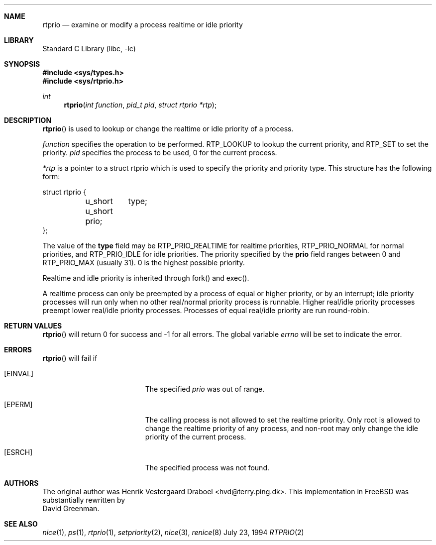 .\" Copyright (c) 1994, Henrik Vestergaard Draboel
.\" All rights reserved.
.\" 
.\" Redistribution and use in source and binary forms, with or without
.\" modification, are permitted provided that the following conditions
.\" are met:
.\" 1. Redistributions of source code must retain the above copyright
.\"    notice, this list of conditions and the following disclaimer.
.\" 2. Redistributions in binary form must reproduce the above copyright
.\"    notice, this list of conditions and the following disclaimer in the
.\"    documentation and/or other materials provided with the distribution.
.\" 3. All advertising materials mentioning features or use of this software
.\"    must display the following acknowledgement:
.\" 	This product includes software developed by Henrik Vestergaard Draboel.
.\" 4. The name of the author may not be used to endorse or promote products
.\"    derived from this software without specific prior written permission.
.\"
.\" THIS SOFTWARE IS PROVIDED BY THE AUTHOR AND CONTRIBUTORS ``AS IS'' AND
.\" ANY EXPRESS OR IMPLIED WARRANTIES, INCLUDING, BUT NOT LIMITED TO, THE
.\" IMPLIED WARRANTIES OF MERCHANTABILITY AND FITNESS FOR A PARTICULAR PURPOSE
.\" ARE DISCLAIMED.  IN NO EVENT SHALL THE AUTHOR OR CONTRIBUTORS BE LIABLE
.\" FOR ANY DIRECT, INDIRECT, INCIDENTAL, SPECIAL, EXEMPLARY, OR CONSEQUENTIAL
.\" DAMAGES (INCLUDING, BUT NOT LIMITED TO, PROCUREMENT OF SUBSTITUTE GOODS
.\" OR SERVICES; LOSS OF USE, DATA, OR PROFITS; OR BUSINESS INTERRUPTION)
.\" HOWEVER CAUSED AND ON ANY THEORY OF LIABILITY, WHETHER IN CONTRACT, STRICT
.\" LIABILITY, OR TORT (INCLUDING NEGLIGENCE OR OTHERWISE) ARISING IN ANY WAY
.\" OUT OF THE USE OF THIS SOFTWARE, EVEN IF ADVISED OF THE POSSIBILITY OF
.\" SUCH DAMAGE.
.\" 
.\" $FreeBSD$
.\"
.Dd July 23, 1994
.Dt RTPRIO 2
.Sh NAME
.Nm rtprio
.Nd examine or modify a process realtime or idle priority
.Sh LIBRARY
.Lb libc
.Sh SYNOPSIS
.Fd #include <sys/types.h>
.Fd #include <sys/rtprio.h>
.Ft int 
.Fn rtprio "int function" "pid_t pid" "struct rtprio *rtp"
.Sh DESCRIPTION
.Fn rtprio
is used to lookup or change the realtime or idle priority of a process.
.Pp
.Fa function
specifies the operation to be performed.
RTP_LOOKUP to lookup the current priority, 
and RTP_SET to set the priority.
.Fa pid
specifies the process to be used, 0 for the current process.
.Pp
.Fa *rtp
is a pointer to a struct rtprio which is used to specify the priority and priority type. 
This structure has the following form:
.Bd -literal
struct rtprio {
	u_short	type;
	u_short prio;
};
.Ed
.Pp
The value of the
.Nm type
field may be RTP_PRIO_REALTIME for realtime priorities,
RTP_PRIO_NORMAL for normal priorities, and RTP_PRIO_IDLE for idle priorities.
The priority specified by the
.Nm prio
field ranges between 0 and  
.Dv RTP_PRIO_MAX (usually 31) .
0 is the highest possible priority.
.Pp
Realtime and idle priority is inherited through fork() and exec().
.Pp
A realtime process can only be preempted by a process of equal or
higher priority, or by an interrupt; idle priority processes will run only
when no other real/normal priority process is runnable.
Higher real/idle priority processes
preempt lower real/idle priority processes.
Processes of equal real/idle priority are run round-robin.
.Sh RETURN VALUES
.Fn rtprio
will return 0 for success and -1 for all errors.
The global variable
.Va errno
will be set to indicate the error.
.Sh ERRORS
.Fn rtprio
will fail if 
.Bl -tag -width Er
.It Bq Er EINVAL
The specified
.Fa prio
was out of range.
.It Bq Er EPERM
The calling process is not allowed to set the realtime priority.
Only
root is allowed to change the realtime priority of any process, and non-root
may only change the idle priority of the current process.
.It Bq Er ESRCH
The specified process was not found.
.Sh AUTHORS
The original author was
.An Henrik Vestergaard Draboel Aq hvd@terry.ping.dk .
This implementation in
.Fx
was substantially rewritten by
.An David Greenman .
.Sh SEE ALSO
.Xr nice 1 ,
.Xr ps 1 ,
.Xr rtprio 1 ,
.Xr setpriority 2 ,
.Xr nice 3 ,
.Xr renice 8
